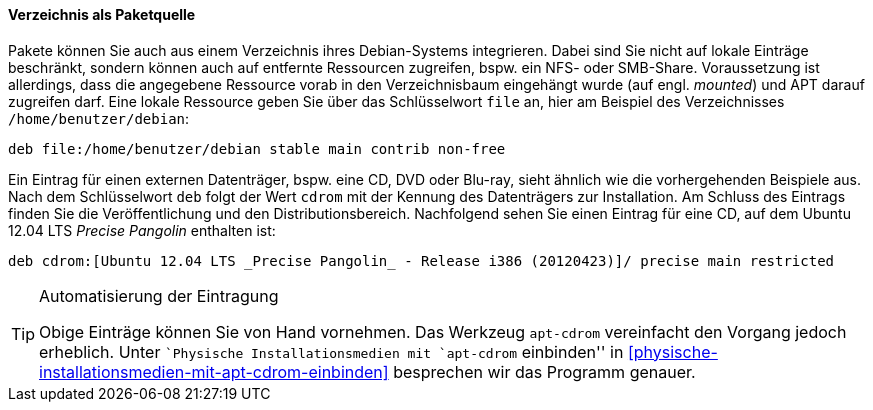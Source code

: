 // Datei: ./werkzeuge/paketquellen-und-werkzeuge/etc-apt-sources.list-verstehen/verzeichnis-als-paketquelle.adoc

// Baustelle: Fertig

==== Verzeichnis als Paketquelle ====

// Indexeinträge
(((/etc/apt/sources.list,Einträge für Verzeichnisse)))
(((/etc/apt/sources.list,Einträge für lokale Ressourcen)))
Pakete können Sie auch aus einem Verzeichnis ihres Debian-Systems
integrieren. Dabei sind Sie nicht auf lokale Einträge beschränkt,
sondern können auch auf entfernte Ressourcen zugreifen, bspw. ein NFS-
oder SMB-Share. Voraussetzung ist allerdings, dass die angegebene
Ressource vorab in den Verzeichnisbaum eingehängt wurde (auf engl. 
_mounted_) und APT darauf zugreifen darf. Eine lokale Ressource geben
Sie über das Schlüsselwort `file` an, hier am Beispiel des
Verzeichnisses `/home/benutzer/debian`:

----
deb file:/home/benutzer/debian stable main contrib non-free
----

// Indexeinträge
(((/etc/apt/sources.list,Einträge für externe Ressourcen)))
Ein Eintrag für einen externen Datenträger, bspw. eine CD, DVD oder
Blu-ray, sieht ähnlich wie die vorhergehenden Beispiele aus. Nach dem
Schlüsselwort `deb` folgt der Wert `cdrom` mit der Kennung des
Datenträgers zur Installation. Am Schluss des Eintrags finden Sie die
Veröffentlichung und den Distributionsbereich. Nachfolgend sehen Sie
einen Eintrag für eine CD, auf dem Ubuntu 12.04 LTS _Precise Pangolin_
enthalten ist:

----
deb cdrom:[Ubuntu 12.04 LTS _Precise Pangolin_ - Release i386 (20120423)]/ precise main restricted
----

// Indexeinträge
(((apt-cdrom)))

[TIP]
.Automatisierung der Eintragung
====
Obige Einträge können Sie von Hand vornehmen. Das Werkzeug `apt-cdrom`
vereinfacht den Vorgang jedoch erheblich. Unter ``Physische
Installationsmedien mit `apt-cdrom` einbinden'' in
<<physische-installationsmedien-mit-apt-cdrom-einbinden>> besprechen wir
das Programm genauer.
====

// Datei (Ende): ./werkzeuge/paketquellen-und-werkzeuge/etc-apt-sources.list-verstehen/verzeichnis-als-paketquelle.adoc
